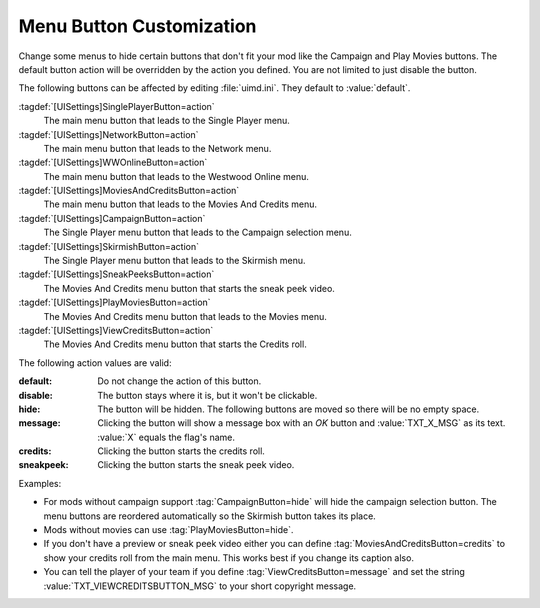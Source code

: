 Menu Button Customization
~~~~~~~~~~~~~~~~~~~~~~~~~

Change some menus to hide certain buttons that don't fit your mod like the
Campaign and Play Movies buttons. The default button action will be overridden
by the action you defined. You are not limited to just disable the button.

The following buttons can be affected by editing :file:`uimd.ini`. They default
to :value:`default`.

:tagdef:`[UISettings]SinglePlayerButton=action`
  The main menu button that leads to the Single Player menu.
:tagdef:`[UISettings]NetworkButton=action`
  The main menu button that leads to the Network menu.
:tagdef:`[UISettings]WWOnlineButton=action`
  The main menu button that leads to the Westwood Online menu.
:tagdef:`[UISettings]MoviesAndCreditsButton=action`
  The main menu button that leads to the Movies And Credits menu.
:tagdef:`[UISettings]CampaignButton=action`
  The Single Player menu button that leads to the Campaign selection menu.
:tagdef:`[UISettings]SkirmishButton=action`
  The Single Player menu button that leads to the Skirmish menu.
:tagdef:`[UISettings]SneakPeeksButton=action`
  The Movies And Credits menu button that starts the sneak peek video.
:tagdef:`[UISettings]PlayMoviesButton=action`
  The Movies And Credits menu button that leads to the Movies menu.
:tagdef:`[UISettings]ViewCreditsButton=action`
  The Movies And Credits menu button that starts the Credits roll.


The following action values are valid:

:default: Do not change the action of this button.
:disable: The button stays where it is, but it won't be clickable.
:hide: The button will be hidden. The following buttons are moved so there will
  be no empty space.
:message: Clicking the button will show a message box with an *OK* button and
  \ :value:`TXT_X_MSG` as its text. :value:`X` equals the flag's name.
:credits: Clicking the button starts the credits roll.
:sneakpeek: Clicking the button starts the sneak peek video.


Examples:

+ For mods without campaign support :tag:`CampaignButton=hide` will hide the
  campaign selection button. The menu buttons are reordered automatically so the
  Skirmish button takes its place.
+ Mods without movies can use :tag:`PlayMoviesButton=hide`.
+ If you don't have a preview or sneak peek video either you can define
  \ :tag:`MoviesAndCreditsButton=credits` to show your credits roll from the
  main menu. This works best if you change its caption also.
+ You can tell the player of your team if you define
  :tag:`ViewCreditsButton=message` and set the string
  :value:`TXT_VIEWCREDITSBUTTON_MSG` to your short copyright message.

.. index:: Interface; Menu button customization.

.. versionadded:: 0.2
